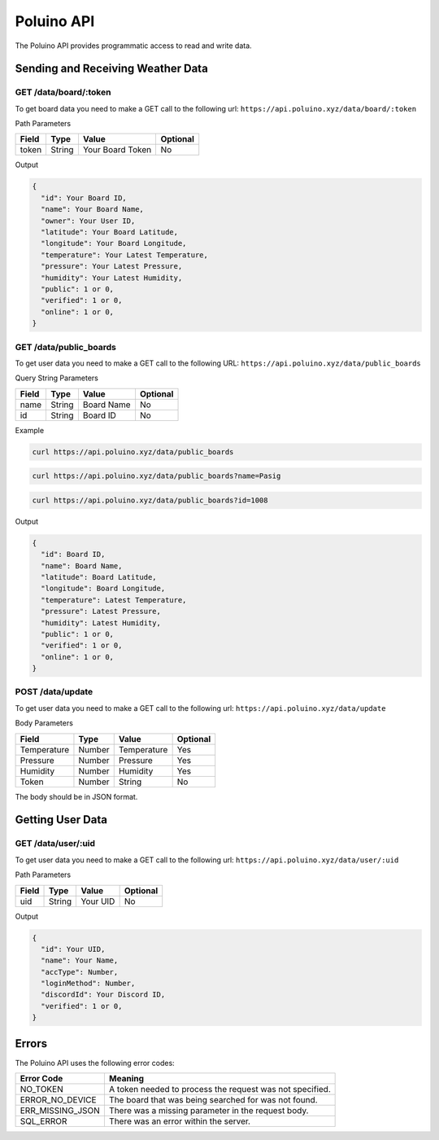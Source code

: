 ***********
Poluino API
***********

The Poluino API provides programmatic access to read and write data.

Sending and Receiving Weather Data
==================================

GET /data/board/:token
----------------------

To get board data you need to make a GET call to the following url:
``https://api.poluino.xyz/data/board/:token``

Path Parameters

+-------+--------+------------------+----------+
| Field | Type   | Value            | Optional |
+=======+========+==========+=======+==========+
| token | String | Your Board Token | No       |
+-------+--------+------------------+----------+

Output

.. code-block:: json
 
  {
    "id": Your Board ID,
    "name": Your Board Name,
    "owner": Your User ID,
    "latitude": Your Board Latitude,
    "longitude": Your Board Longitude,
    "temperature": Your Latest Temperature,
    "pressure": Your Latest Pressure,
    "humidity": Your Latest Humidity,
    "public": 1 or 0,
    "verified": 1 or 0,
    "online": 1 or 0,
  }

GET /data/public_boards
-----------------------

To get user data you need to make a GET call to the following URL:
``https://api.poluino.xyz/data/public_boards``

Query String Parameters

+-------+--------+------------+----------+
| Field | Type   | Value      | Optional |
+=======+========+============+==========+
| name  | String | Board Name | No       |
+-------+--------+------------+----------+
| id    | String | Board ID   | No       |
+-------+--------+------------+----------+

Example

.. code-block:: bash

  curl https://api.poluino.xyz/data/public_boards

.. code-block:: bash

  curl https://api.poluino.xyz/data/public_boards?name=Pasig

.. code-block:: bash

  curl https://api.poluino.xyz/data/public_boards?id=1008

Output

.. code-block:: json

  {
    "id": Board ID,
    "name": Board Name,
    "latitude": Board Latitude,
    "longitude": Board Longitude,
    "temperature": Latest Temperature,
    "pressure": Latest Pressure,
    "humidity": Latest Humidity,
    "public": 1 or 0,
    "verified": 1 or 0,
    "online": 1 or 0,
  }

POST /data/update
-----------------

To get user data you need to make a GET call to the following url:
``https://api.poluino.xyz/data/update``

Body Parameters

+-------------+--------+-------------+----------+
| Field       | Type   | Value       | Optional |
+=============+========+=============+==========+
| Temperature | Number | Temperature | Yes      |
+-------------+--------+-------------+----------+
| Pressure    | Number | Pressure    | Yes      |
+-------------+--------+-------------+----------+
| Humidity    | Number | Humidity    | Yes      |
+-------------+--------+-------------+----------+
| Token       | Number | String      | No       |
+-------------+--------+-------------+----------+

The body should be in JSON format.

Getting User Data
=================

GET /data/user/:uid
-------------------

To get user data you need to make a GET call to the following url:
``https://api.poluino.xyz/data/user/:uid``

Path Parameters

+-------+--------+----------+----------+
| Field | Type   | Value    | Optional |
+=======+========+==========+==========+
| uid   | String | Your UID | No       |
+-------+--------+----------+----------+

Output

.. code-block:: json
 
  {
    "id": Your UID,
    "name": Your Name,
    "accType": Number,
    "loginMethod": Number,
    "discordId": Your Discord ID,
    "verified": 1 or 0,
  }

Errors
======

The Poluino API uses the following error codes:

+------------------+----------------------------------------------------------+
| Error Code       | Meaning                                                  |
+==================+==========================================================+
| NO_TOKEN         | A token needed to process the request was not specified. |
+------------------+----------------------------------------------------------+
| ERROR_NO_DEVICE  | The board that was being searched for was not found.     |
+------------------+----------------------------------------------------------+
| ERR_MISSING_JSON | There was a missing parameter in the request body.       |
+------------------+----------------------------------------------------------+
| SQL_ERROR        | There was an error within the server.                    |
+------------------+----------------------------------------------------------+

